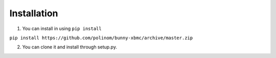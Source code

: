 Installation
============

1. You can install in using ``pip install``

``pip install https://github.com/polinom/bunny-xbmc/archive/master.zip``

2. You can clone it and install through setup.py. 
